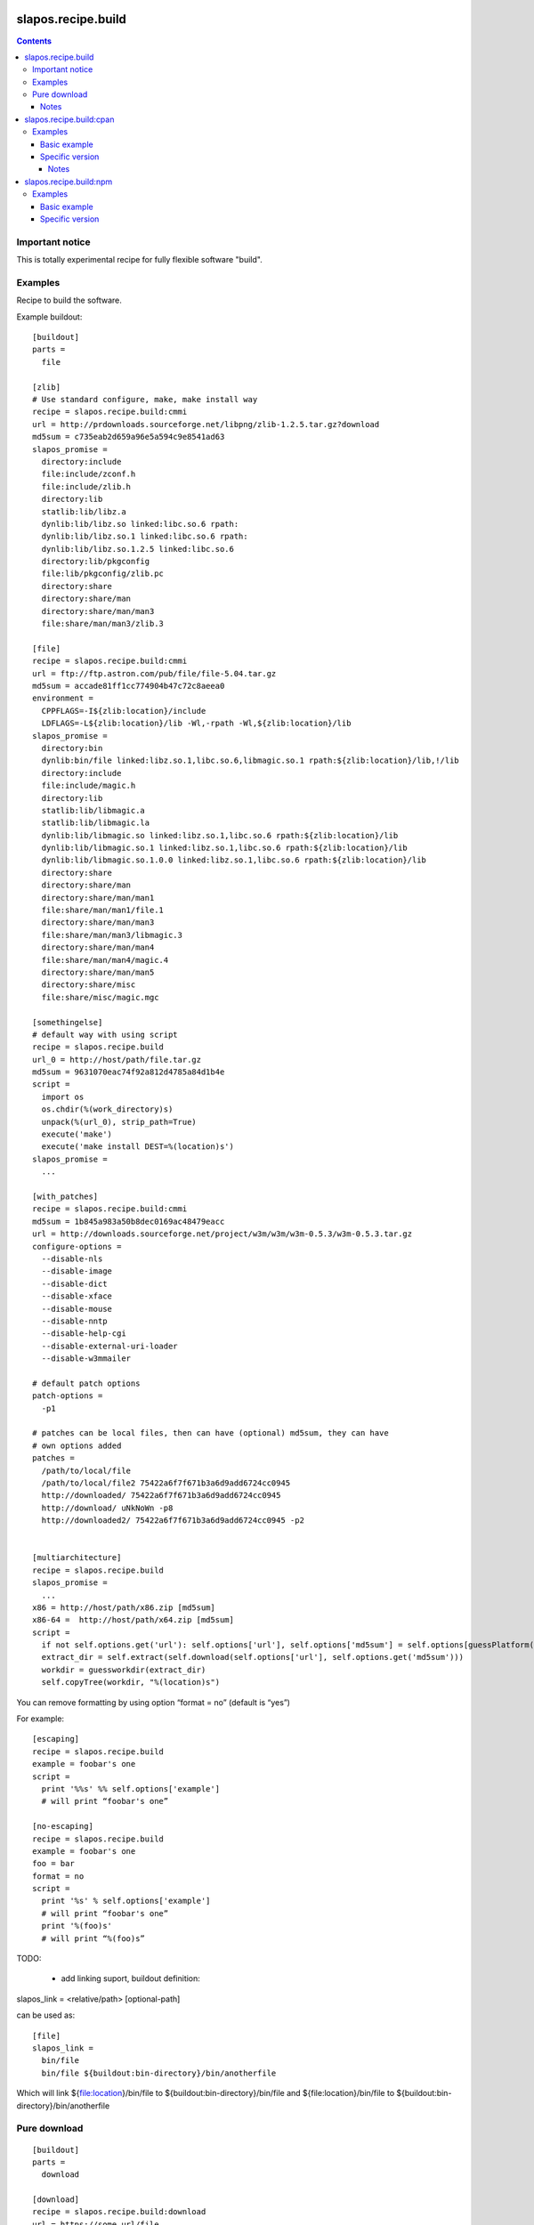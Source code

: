 *******************
slapos.recipe.build
*******************

.. contents::

Important notice
****************

This is totally experimental recipe for fully flexible software "build".

Examples
********

Recipe to build the software.

Example buildout::

  [buildout]
  parts =
    file

  [zlib]
  # Use standard configure, make, make install way
  recipe = slapos.recipe.build:cmmi
  url = http://prdownloads.sourceforge.net/libpng/zlib-1.2.5.tar.gz?download
  md5sum = c735eab2d659a96e5a594c9e8541ad63
  slapos_promise =
    directory:include
    file:include/zconf.h
    file:include/zlib.h
    directory:lib
    statlib:lib/libz.a
    dynlib:lib/libz.so linked:libc.so.6 rpath:
    dynlib:lib/libz.so.1 linked:libc.so.6 rpath:
    dynlib:lib/libz.so.1.2.5 linked:libc.so.6
    directory:lib/pkgconfig
    file:lib/pkgconfig/zlib.pc
    directory:share
    directory:share/man
    directory:share/man/man3
    file:share/man/man3/zlib.3

  [file]
  recipe = slapos.recipe.build:cmmi
  url = ftp://ftp.astron.com/pub/file/file-5.04.tar.gz
  md5sum = accade81ff1cc774904b47c72c8aeea0
  environment =
    CPPFLAGS=-I${zlib:location}/include
    LDFLAGS=-L${zlib:location}/lib -Wl,-rpath -Wl,${zlib:location}/lib
  slapos_promise =
    directory:bin
    dynlib:bin/file linked:libz.so.1,libc.so.6,libmagic.so.1 rpath:${zlib:location}/lib,!/lib
    directory:include
    file:include/magic.h
    directory:lib
    statlib:lib/libmagic.a
    statlib:lib/libmagic.la
    dynlib:lib/libmagic.so linked:libz.so.1,libc.so.6 rpath:${zlib:location}/lib
    dynlib:lib/libmagic.so.1 linked:libz.so.1,libc.so.6 rpath:${zlib:location}/lib
    dynlib:lib/libmagic.so.1.0.0 linked:libz.so.1,libc.so.6 rpath:${zlib:location}/lib
    directory:share
    directory:share/man
    directory:share/man/man1
    file:share/man/man1/file.1
    directory:share/man/man3
    file:share/man/man3/libmagic.3
    directory:share/man/man4
    file:share/man/man4/magic.4
    directory:share/man/man5
    directory:share/misc
    file:share/misc/magic.mgc

  [somethingelse]
  # default way with using script
  recipe = slapos.recipe.build
  url_0 = http://host/path/file.tar.gz
  md5sum = 9631070eac74f92a812d4785a84d1b4e
  script =
    import os
    os.chdir(%(work_directory)s)
    unpack(%(url_0), strip_path=True)
    execute('make')
    execute('make install DEST=%(location)s')
  slapos_promise =
    ...

  [with_patches]
  recipe = slapos.recipe.build:cmmi
  md5sum = 1b845a983a50b8dec0169ac48479eacc
  url = http://downloads.sourceforge.net/project/w3m/w3m/w3m-0.5.3/w3m-0.5.3.tar.gz
  configure-options =
    --disable-nls
    --disable-image
    --disable-dict
    --disable-xface
    --disable-mouse
    --disable-nntp
    --disable-help-cgi
    --disable-external-uri-loader
    --disable-w3mmailer

  # default patch options
  patch-options =
    -p1

  # patches can be local files, then can have (optional) md5sum, they can have
  # own options added
  patches =
    /path/to/local/file
    /path/to/local/file2 75422a6f7f671b3a6d9add6724cc0945
    http://downloaded/ 75422a6f7f671b3a6d9add6724cc0945
    http://download/ uNkNoWn -p8
    http://downloaded2/ 75422a6f7f671b3a6d9add6724cc0945 -p2


  [multiarchitecture]
  recipe = slapos.recipe.build
  slapos_promise =
    ...
  x86 = http://host/path/x86.zip [md5sum]
  x86-64 =  http://host/path/x64.zip [md5sum]
  script =
    if not self.options.get('url'): self.options['url'], self.options['md5sum'] = self.options[guessPlatform()].split(' ')
    extract_dir = self.extract(self.download(self.options['url'], self.options.get('md5sum')))
    workdir = guessworkdir(extract_dir)
    self.copyTree(workdir, "%(location)s")

You can remove formatting by using option “format = no” (default is “yes”)

For example::

  [escaping]
  recipe = slapos.recipe.build
  example = foobar's one
  script =
    print '%%s' %% self.options['example']
    # will print “foobar's one”

  [no-escaping]
  recipe = slapos.recipe.build
  example = foobar's one
  foo = bar
  format = no
  script =
    print '%s' % self.options['example']
    # will print “foobar's one”
    print '%(foo)s'
    # will print “%(foo)s”




TODO:

 * add linking suport, buildout definition:

slapos_link = <relative/path> [optional-path]

can be used as::

  [file]
  slapos_link =
    bin/file
    bin/file ${buildout:bin-directory}/bin/anotherfile

Which will link ${file:location}/bin/file to ${buildout:bin-directory}/bin/file
and ${file:location}/bin/file to ${buildout:bin-directory}/bin/anotherfile

Pure download
*************

::

  [buildout]
  parts =
    download

  [download]
  recipe = slapos.recipe.build:download
  url = https://some.url/file

Such profile will download https://some.url/file and put it in
buildout:parts-directory/download/download

filename parameter can be used to change destination named filename.

destination parameter allows to put explicit destination.

md5sum parameter allows pass md5sum.

mode (octal, so for rw-r--r-- use 0644) allows to set mode

Exposes target attribute which is path to downloaded file.

Notes
-----

This recipe suffers from buildout download utility issue, which will do not
try to redownload resource with wrong md5sum.


************************
slapos.recipe.build:cpan
************************

Downloads and installs perl modules using Comprehensive Perl Archive Network (cpan).



Examples
********

Basic example
-------------

Here is example to install one or several modules::

  [buildout]
  parts = perl-modules

  [perl-modules]
  recipe = slapos.recipe.build:cpan
  modules =
    Class::Date
    Other::Module
  # Optional argument specifying perl buildout part, if existing.
  # If specified, recipe will use the perl installed by buildout.
  # If not specified, will take the globally available perl executable.
  perl = perl

Specific version
----------------

Note that cpan won't allow you to specify version and will always take latest
version available. To choose a specific version, you will need to specify
the full path in cpan like in ::


  [buildout]
  parts = perl-modules

  [perl-modules]
  recipe = slapos.recipe.build:cpan
  modules =
    D/DL/DLUX/Class-Date-1.1.10.tar.gz
  perl = perl

Notes
=====

Currently, the modules will be installed in site-perl directory. Location of this 
directory changes depending on the perl installation.


***********************
slapos.recipe.build:npm
***********************

Downloads and installs node.js packages using Node Package Manager (NPM).

Examples
********

Basic example
-------------

Here is example to install one or several modules::

  [buildout]
  parts = node-package

  [node-package]
  recipe = slapos.recipe.build:npm
  modules =
    colors
    express
    
  # Optional argument specifying perl buildout part, if existing.
  # If specified, recipe will use the perl installed by buildout.
  # If not specified, will take the globally available perl executable.
  node = node-0.6

Specific version
----------------
::

  [buildout]
  parts = node-package

  [node-package]
  recipe = slapos.recipe.build:cpan
  modules =
    express==1.0.2
  node = node-0.6
